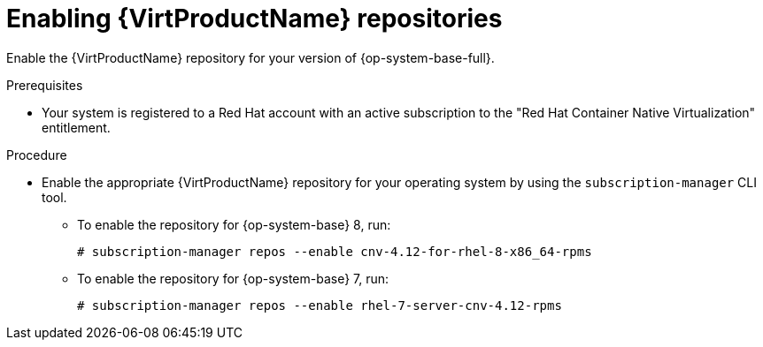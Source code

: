 // Module included in the following assemblies:
//
// * virt/install/virt-installing-virtctl.adoc

:_content-type: PROCEDURE
[id="virt-enabling-virt-repos_{context}"]
= Enabling {VirtProductName} repositories

Enable the {VirtProductName} repository for your version of {op-system-base-full}.

.Prerequisites

* Your system is registered to a Red Hat account with an active subscription to the "Red Hat Container Native Virtualization" entitlement.

.Procedure

* Enable the appropriate {VirtProductName} repository for your operating system by using the `subscription-manager` CLI tool.

** To enable the repository for {op-system-base} 8, run:
+
[source,terminal]
----
# subscription-manager repos --enable cnv-4.12-for-rhel-8-x86_64-rpms
----

** To enable the repository for {op-system-base} 7, run:
+
[source,terminal]
----
# subscription-manager repos --enable rhel-7-server-cnv-4.12-rpms
----
